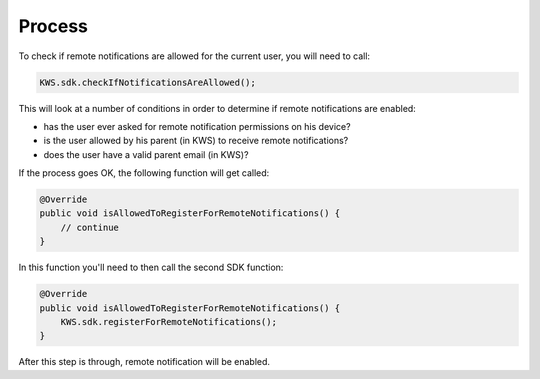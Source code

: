Process
=======

To check if remote notifications are allowed for the current user, you will need to call:

.. code-block:: java

    KWS.sdk.checkIfNotificationsAreAllowed();

This will look at a number of conditions in order to determine if remote notifications are enabled:

* has the user ever asked for remote notification permissions on his device?
* is the user allowed by his parent (in KWS) to receive remote notifications?
* does the user have a valid parent email (in KWS)?

If the process goes OK, the following function will get called:

.. code-block:: java

    @Override
    public void isAllowedToRegisterForRemoteNotifications() {
        // continue
    }

In this function you'll need to then call the second SDK function:

.. code-block:: java

    @Override
    public void isAllowedToRegisterForRemoteNotifications() {
        KWS.sdk.registerForRemoteNotifications();
    }

After this step is through, remote notification will be enabled.
